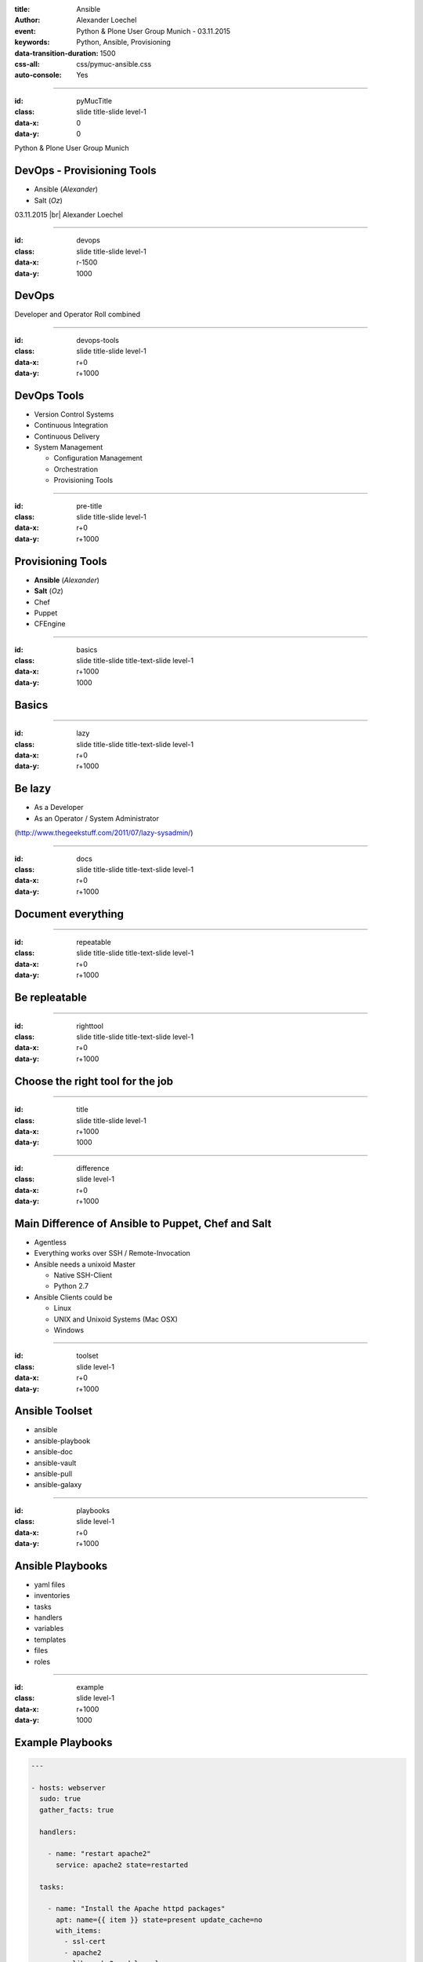 :title: Ansible
:author: Alexander Loechel
:event: Python & Plone User Group Munich - 03.11.2015
:keywords: Python, Ansible, Provisioning
:data-transition-duration: 1500
:css-all: css/pymuc-ansible.css
:auto-console: Yes

.. role:: slide-title-line1
    :class: line1

.. role:: slide-title-line2
    :class: line2

.. role:: slide-title-line3
    :class: line3

.. |br| raw:: html

    <br/>

.. |hr| raw:: html

    <hr/>

.. role:: python(code)
   :class: highlight code python
   :language: python

.. role:: tcl(code)
   :class: highlight code tcl
   :language: tcl



----

:id: pyMucTitle
:class: slide title-slide level-1
:data-x: 0
:data-y: 0

.. class:: centered top

    Python & Plone User Group Munich


DevOps - Provisioning Tools
===========================

* Ansible (*Alexander*)
* Salt (*Oz*)

.. class:: centered bottom

    03.11.2015 |br|
    Alexander Loechel

----

:id: devops
:class: slide title-slide level-1
:data-x: r-1500
:data-y: 1000

DevOps
======


.. class:: centered

    Developer and Operator Roll combined

----

:id: devops-tools
:class: slide title-slide level-1
:data-x: r+0
:data-y: r+1000

DevOps Tools
============

* Version Control Systems
* Continuous Integration
* Continuous Delivery
* System Management

  * Configuration Management
  * Orchestration
  * Provisioning Tools


----

:id: pre-title
:class: slide title-slide level-1
:data-x: r+0
:data-y: r+1000

Provisioning Tools
==================

* **Ansible** (*Alexander*)
* **Salt** (*Oz*)
* Chef
* Puppet
* CFEngine


----

:id: basics
:class: slide title-slide title-text-slide level-1
:data-x: r+1000
:data-y: 1000

Basics
======


----

:id: lazy
:class: slide title-slide title-text-slide level-1
:data-x: r+0
:data-y: r+1000

Be lazy
=======

* As a Developer
* As an Operator / System Administrator

(http://www.thegeekstuff.com/2011/07/lazy-sysadmin/)


----

:id: docs
:class: slide title-slide title-text-slide level-1
:data-x: r+0
:data-y: r+1000

Document everything
===================


----

:id: repeatable
:class: slide title-slide title-text-slide level-1
:data-x: r+0
:data-y: r+1000

Be repleatable
==============

----

:id: righttool
:class: slide title-slide title-text-slide level-1
:data-x: r+0
:data-y: r+1000

Choose the right tool for the job
=================================

----

:id: title
:class: slide title-slide level-1
:data-x: r+1000
:data-y: 1000

.. class:: title

    .. image:: images/Ansible_Logo.png
        :height: 400px
        :class: centered ansible-logo

    .. image:: images/RedHat.png
        :height: 50px
        :class: right

----

:id: difference
:class: slide level-1
:data-x: r+0
:data-y: r+1000

Main Difference of Ansible to Puppet, Chef and Salt
===================================================

* Agentless
* Everything works over SSH / Remote-Invocation

* Ansible needs a unixoid Master

  * Native SSH-Client
  * Python 2.7

* Ansible Clients could be

  * Linux
  * UNIX and Unixoid Systems (Mac OSX)
  * Windows


----

:id: toolset
:class: slide level-1
:data-x: r+0
:data-y: r+1000

Ansible Toolset
===============

* ansible
* ansible-playbook

* ansible-doc
* ansible-vault
* ansible-pull
* ansible-galaxy


----

:id: playbooks
:class: slide level-1
:data-x: r+0
:data-y: r+1000

Ansible Playbooks
=================

* yaml files

* inventories

* tasks
* handlers
* variables
* templates
* files

* roles

----

:id: example
:class: slide level-1
:data-x: r+1000
:data-y: 1000

Example Playbooks
=================

.. code:: yaml

    ---

    - hosts: webserver
      sudo: true
      gather_facts: true

      handlers:

        - name: "restart apache2"
          service: apache2 state=restarted

      tasks:

        - name: "Install the Apache httpd packages"
          apt: name={{ item }} state=present update_cache=no
          with_items:
            - ssl-cert
            - apache2
            - libapache2-mod-log-slow
            - apache2-utils
            - apachetop
          when: ansible_os_family == "Debian"



----

:id: haproxy
:class: slide level-1
:data-x: r+0
:data-y: r+1000

HAProxy Example
===============

- Notify of Handlers
- With Items

.. code:: yaml

     - tasks:

        - name: "Copy HAProxy configs"
          copy:
            src=files/{{ item }}
            dest=/etc/haproxy/haproxy.conf.d/{{ item }}
            mode="u=rw,g=r,o=r"
            owner=root
            group=root
          with_items:
            - 09-haproxy-fiona-webproxy.cfg
            - 10-haproxy-plone-webproxy.cfg
          notify:
            - "Assemble HAProxy Config"


----

:id: specials
:class: slide level-1
:data-x: r+0
:data-y: r+1000

Specials
========

.. code:: yaml

    - name: "Check if anything needs autoremoving"
      shell: apt-get autoremove -y --dry-run
      sudo: True
      register: check_autoremove
      changed_when: "' 0 zu entfernen' not in check_autoremove.stdout"
      failed_when: "check_autoremove.rc != 0"
      always_run: True


----

:id: roles
:class: slide level-1
:data-x: r+0
:data-y: r+1000

Ansible Roles
=============

* Ansible Galaxy
* DebObs



----

:id: overview
:data-x: 0
:data-y: 3250
:data-scale: 10
